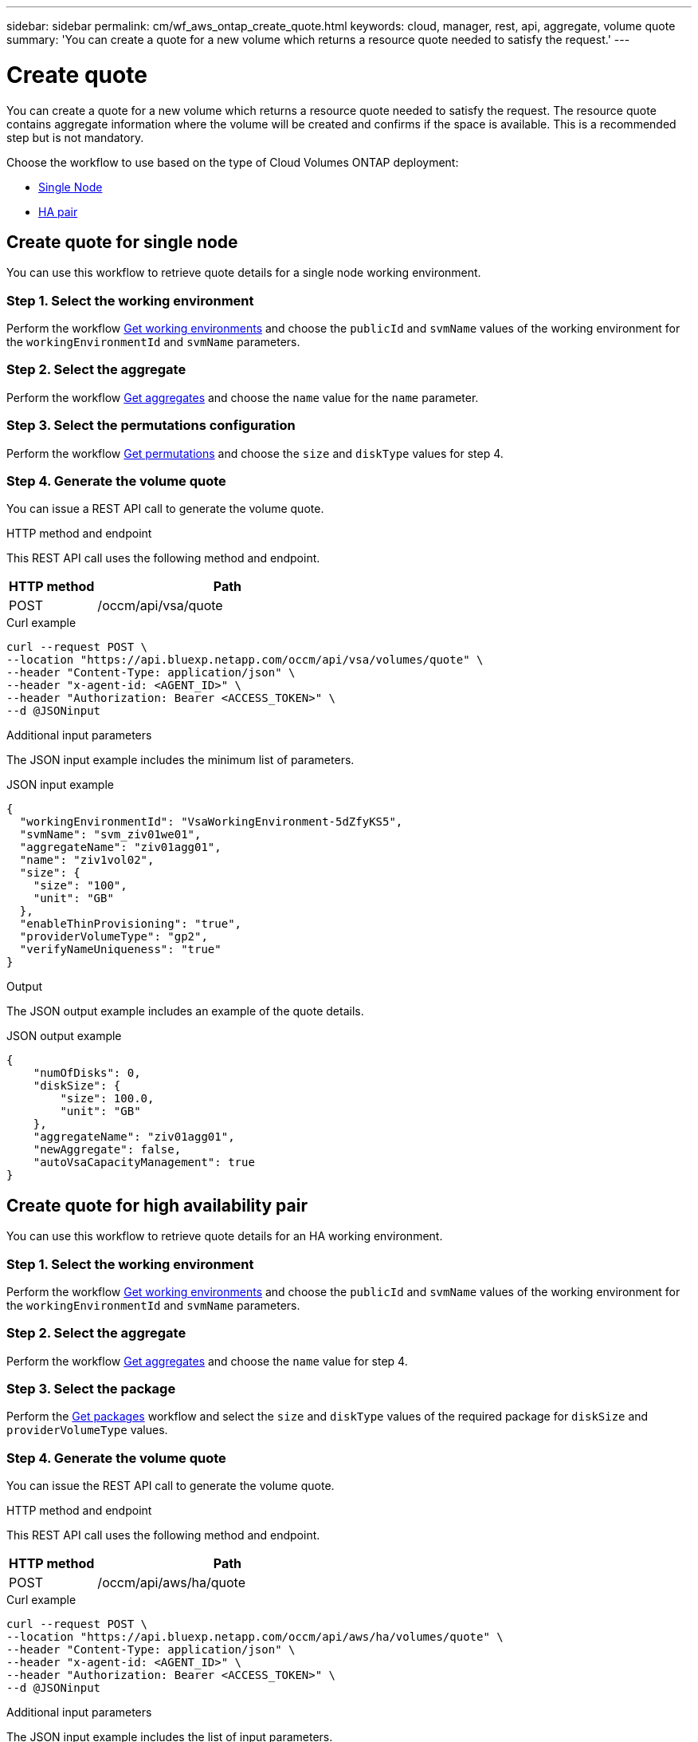 ---
sidebar: sidebar
permalink: cm/wf_aws_ontap_create_quote.html
keywords: cloud, manager, rest, api, aggregate, volume quote
summary: 'You can create a quote for a new volume which returns a resource quote needed to satisfy the request.'
---

= Create quote
:hardbreaks:
:nofooter:
:icons: font
:linkattrs:
:imagesdir: ./media/

[.lead]
You can create a quote for a new volume which returns a resource quote needed to satisfy the request. The resource quote contains aggregate information where the volume will be created and confirms if the space is available. This is a recommended step but is not mandatory.

Choose the workflow to use based on the type of Cloud Volumes ONTAP deployment:

* <<Create quote for single Node, Single Node>>
* <<Create quote for high availability pair, HA pair>>

== Create quote for single node
You can use this workflow to retrieve quote details for a single node working environment.

=== Step 1. Select the working environment

Perform the workflow link:wf_aws_cloud_get_wes.html#get-working-environment-for-single-node[Get working environments] and choose the `publicId` and `svmName` values of the working environment for the `workingEnvironmentId` and `svmName` parameters.

=== Step 2. Select the aggregate

Perform the workflow link:wf_aws_ontap_get_aggrs.html#get-aggregates-for-a-single-node[Get aggregates] and choose the `name` value for the `name` parameter.

=== Step 3. Select the permutations configuration

Perform the workflow link:wf_aws_cloud_md_get_permutations.html#get-permutations-for-high-availability-pair[Get permutations] and choose the `size` and `diskType` values for step 4.

=== Step 4. Generate the volume quote

You can issue a REST API call to generate the volume quote.

.HTTP method and endpoint

This REST API call uses the following method and endpoint.


[cols="25,75"*,options="header"]
|===
|HTTP method
|Path
|POST
|/occm/api/vsa/quote
|===

.Curl example
[source,curl]
curl --request POST \
--location "https://api.bluexp.netapp.com/occm/api/vsa/volumes/quote" \ 
--header "Content-Type: application/json" \
--header "x-agent-id: <AGENT_ID>" \
--header "Authorization: Bearer <ACCESS_TOKEN>" \
--d @JSONinput

.Additional input parameters

The JSON input example includes the minimum list of parameters.

.JSON input example
[source,json]
{
  "workingEnvironmentId": "VsaWorkingEnvironment-5dZfyKS5",
  "svmName": "svm_ziv01we01",
  "aggregateName": "ziv01agg01",
  "name": "ziv1vol02",
  "size": {
    "size": "100",
    "unit": "GB"
  },
  "enableThinProvisioning": "true",
  "providerVolumeType": "gp2",
  "verifyNameUniqueness": "true"
}

.Output

The JSON output example includes an example of the quote details.

.JSON output example
----
{
    "numOfDisks": 0,
    "diskSize": {
        "size": 100.0,
        "unit": "GB"
    },
    "aggregateName": "ziv01agg01",
    "newAggregate": false,
    "autoVsaCapacityManagement": true
}
----

== Create quote for high availability pair
You can use this workflow to retrieve quote details for an HA working environment.

=== Step 1. Select the working environment

Perform the workflow link:wf_aws_cloud_get_wes.html#get-working-environment-for-high-availability-pair[Get working environments] and choose the `publicId` and `svmName` values of the working environment for the `workingEnvironmentId` and `svmName` parameters.

=== Step 2. Select the aggregate

Perform the workflow link:wf_aws_ontap_get_aggrs.html#get-aggregates-for-high-availability-pair[Get aggregates] and choose the `name` value for step 4.

=== Step 3. Select the package
Perform the link:wf_aws_cloud_md_get_packages.html#get-packages-for-high-availability-pair[Get packages] workflow and select the `size` and `diskType` values of the required package for `diskSize` and `providerVolumeType` values.

=== Step 4. Generate the volume quote

You can issue the REST API call to generate the volume quote.

.HTTP method and endpoint

This REST API call uses the following method and endpoint.

[cols="25,75"*,options="header"]
|===
|HTTP method
|Path
|POST
|/occm/api/aws/ha/quote
|===

.Curl example
[source,curl]
curl --request POST \
--location "https://api.bluexp.netapp.com/occm/api/aws/ha/volumes/quote" \
--header "Content-Type: application/json" \
--header "x-agent-id: <AGENT_ID>" \
--header "Authorization: Bearer <ACCESS_TOKEN>" \
--d @JSONinput

.Additional input parameters

The JSON input example includes the list of input parameters.

.JSON input example
[source,json]
{
  "workingEnvironmentId": "VsaWorkingEnvironment-N6BPfglr",
  "svmName": "svm_ziv04we01ha",
  "aggregateName": "aggr1",
  "name": "ziv04we01haagg01vol01",
  "size": {
    "size": "100",
    "unit": "GB"
  },
  "enableThinProvisioning": "true",
  "providerVolumeType": "gp2",
  "verifyNameUniqueness": "true"
}


.JSON output

The JSON output example includes an example of the quote details.

.JSON output example
----

{
    "numOfDisks": 0,
    "diskSize": {
        "size": 100.0,
        "unit": "GB"
    },
    "aggregateName": "ziv04we01haagg01",
    "newAggregate": false,
    "autoVsaCapacityManagement": true
}
----
